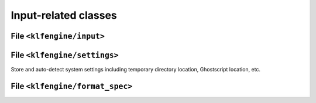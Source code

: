 Input-related classes
=====================


File ``<klfengine/input>``
--------------------------

.. doxygenstruct:: klfengine::length

.. doxygenstruct:: klfengine::color

.. doxygenstruct:: klfengine::margins

.. doxygenstruct:: klfengine::input


File ``<klfengine/settings>``
-----------------------------

Store and auto-detect system settings including temporary directory location,
Ghostscript location, etc.

.. doxygenstruct:: klfengine::settings


File ``<klfengine/format_spec>``
--------------------------------

.. doxygenstruct:: klfengine::format_spec



